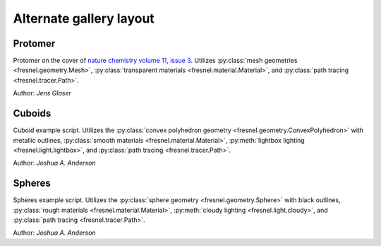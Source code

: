 Alternate gallery layout
========================

.. image:: gallery/protomer-hires.png
    :width: 340px
    :target: #protomer

.. image:: gallery/cuboid-hires.png
    :width: 340px
    :target: #cuboids

.. image:: gallery/sphere-hires.png
    :width: 340px
    :target: #spheres

Protomer
--------

.. image:: gallery/protomer.png
    :width: 120px
    :align: right

Protomer on the cover of `nature chemistry volume 11, issue 3 <https://www.nature.com/nchem/volumes/11/issues/3>`_.
Utilizes :py:class:`mesh geometries <fresnel.geometry.Mesh>`,
:py:class:`transparent materials <fresnel.material.Material>`, and
:py:class:`path tracing <fresnel.tracer.Path>`.

Author: *Jens Glaser*

Cuboids
-------

.. image:: gallery/cuboid.png
    :width: 120px
    :align: right

Cuboid example script. Utilizes the :py:class:`convex polyhedron geometry <fresnel.geometry.ConvexPolyhedron>` with
metallic outlines, :py:class:`smooth materials <fresnel.material.Material>`,
:py:meth:`lightbox lighting <fresnel.light.lightbox>`, and :py:class:`path tracing <fresnel.tracer.Path>`.

Author: *Joshua A. Anderson*

Spheres
-------

.. image:: gallery/sphere.png
    :width: 120px
    :align: right

Spheres example script. Utilizes the :py:class:`sphere geometry <fresnel.geometry.Sphere>` with black outlines,
:py:class:`rough materials <fresnel.material.Material>`, :py:meth:`cloudy lighting <fresnel.light.cloudy>`,
and :py:class:`path tracing <fresnel.tracer.Path>`.

Author: *Joshua A. Anderson*

